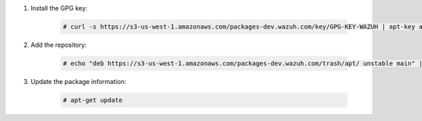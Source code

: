 .. Copyright (C) 2020 Wazuh, Inc.

#. Install the GPG key:

    .. code-block:: console

      # curl -s https://s3-us-west-1.amazonaws.com/packages-dev.wazuh.com/key/GPG-KEY-WAZUH | apt-key add -

#. Add the repository:

    .. code-block:: console

      # echo "deb https://s3-us-west-1.amazonaws.com/packages-dev.wazuh.com/trash/apt/ unstable main" | tee -a /etc/apt/sources.list.d/wazuh_trash.list

#. Update the package information:

    .. code-block:: console

      # apt-get update

.. End of include file
